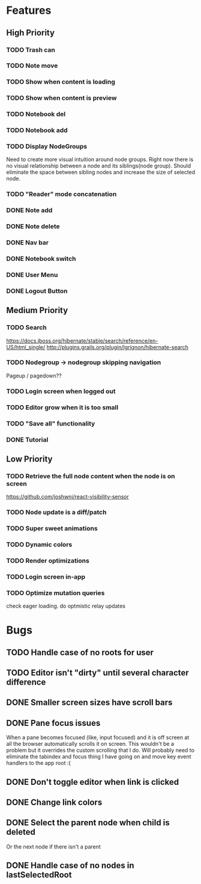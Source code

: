 * Features
** High Priority
*** TODO Trash can
*** TODO Note move
*** TODO Show when content is loading
*** TODO Show when content is preview
*** TODO Notebook del
*** TODO Notebook add
*** TODO Display NodeGroups
    Need to create more visual intuition around node groups. Right now there is no visual relationship between a node and its siblings(node group). Should eliminate the space between sibling nodes and increase the size of selected node.

*** TODO "Reader" mode concatenation
*** DONE Note add
    CLOSED: [2017-02-10 Fri 08:52]
*** DONE Note delete
    CLOSED: [2017-03-02 Thu 10:58]
*** DONE Nav bar
    CLOSED: [2017-02-21 Tue 12:34]

*** DONE Notebook switch
    CLOSED: [2017-02-19 Sun 23:05]
*** DONE User Menu
    CLOSED: [2017-03-02 Thu 10:58]
*** DONE Logout Button
    CLOSED: [2017-03-02 Thu 10:57]
** Medium Priority
*** TODO Search
    https://docs.jboss.org/hibernate/stable/search/reference/en-US/html_single/
    http://plugins.grails.org/plugin/lgrignon/hibernate-search

*** TODO Nodegroup -> nodegroup skipping navigation
    Pageup / pagedown??

*** TODO Login screen when logged out
*** TODO Editor grow when it is too small
*** TODO "Save all" functionality
*** DONE Tutorial
    CLOSED: [2017-02-26 Sun 22:39]

** Low Priority
*** TODO Retrieve the full node content when the node is on screen
    https://github.com/joshwnj/react-visibility-sensor

*** TODO Node update is a diff/patch
*** TODO Super sweet animations
*** TODO Dynamic colors
*** TODO Render optimizations
*** TODO Login screen in-app
*** TODO Optimize mutation queries
    check eager loading. do optmistic relay updates

* Bugs
** TODO Handle case of no roots for user
** TODO Editor isn't "dirty" until several character difference
** DONE Smaller screen sizes have scroll bars
   CLOSED: [2017-02-21 Tue 10:33]
** DONE Pane focus issues 
   CLOSED: [2017-02-28 Tue 11:17]
   When a pane becomes focused (like, input focused) and it is off screen at all the browser automatically scrolls it on screen. This wouldn't be a problem but it overrides the custom scrolling that I do. Will probably need to eliminate the tabindex and focus thing I have going on and move key event handlers to the app root :(
** DONE Don't toggle editor when link is clicked
   CLOSED: [2017-02-21 Tue 16:45]

** DONE Change link colors
   CLOSED: [2017-02-26 Sun 19:35]
** DONE Select the parent node when child is deleted
   CLOSED: [2017-03-02 Thu 11:08]
   Or the next node if there isn't a parent
** DONE Handle case of no nodes in lastSelectedRoot
   CLOSED: [2017-03-02 Thu 12:04]
